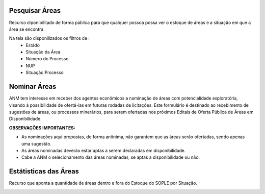 Pesquisar Áreas
===============
Recurso diponibilitado de forma pública para que qualquer possoa possa ver o estoque de áreas e a situação em que a área se encontra.

Na tela são disponilizados os filtros de :
 - Estádo
 - Situação da Área
 - Número do Processo
 - NUP
 - Situação Processo

.. image:: ../imagens/1.4PesquisarAreas.png

Nominar Áreas
=============
ANM tem interesse em receber dos agentes econômicos a nominação de áreas com potencialidade exploratória, visando à possibilidade de ofertá-las em futuras rodadas de licitações.
Este formulário é destinado ao recebimento de sugestões de áreas, ou processos minerários, para serem ofertadas nos próximos Editais de Oferta Pública de Áreas em Disponibilidade.

**OBSERVAÇÕES IMPORTANTES:**

- As nominações aqui propostas, de forma anônima, não garantem que as áreas serão ofertadas, sendo apenas uma sugestão.

- As áreas nominadas deverão estar aptas a serem declaradas em disponibilidade.

- Cabe a ANM o selecionamento das áreas nominadas, se aptas a disponibilidade ou não.

.. image:: ../imagens/1.4Nominar.png

Estátisticas das Áreas
======================
Recurso que aponta a quantidade de áreas dentro e fora do Estoque do SOPLE por Situação.

.. image:: ../imagens/1.4Estoque.png